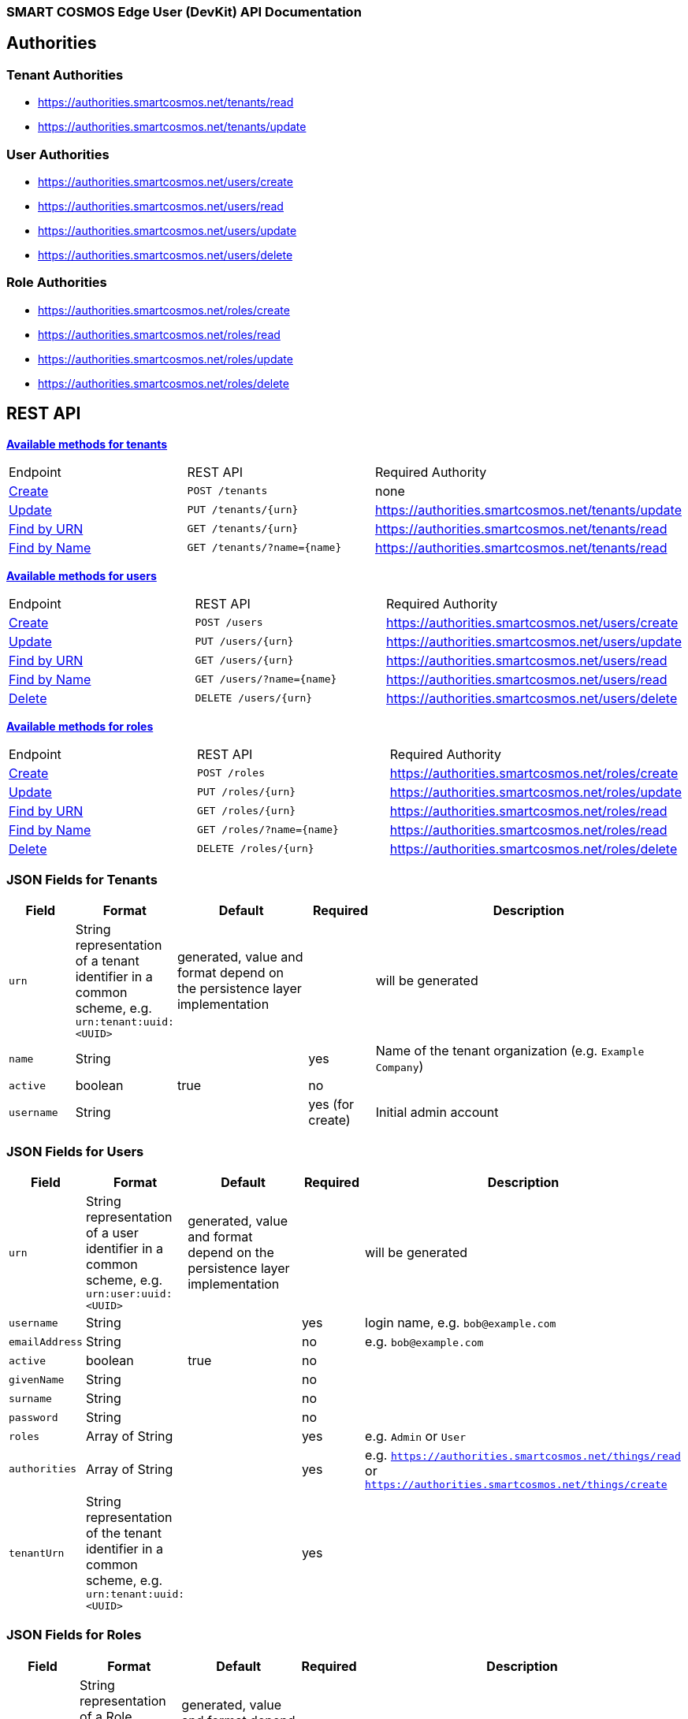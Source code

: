 === SMART COSMOS Edge User (DevKit) API Documentation

== Authorities

=== Tenant Authorities

- https://authorities.smartcosmos.net/tenants/read
- https://authorities.smartcosmos.net/tenants/update

=== User Authorities

- https://authorities.smartcosmos.net/users/create
- https://authorities.smartcosmos.net/users/read
- https://authorities.smartcosmos.net/users/update
- https://authorities.smartcosmos.net/users/delete

=== Role Authorities

- https://authorities.smartcosmos.net/roles/create
- https://authorities.smartcosmos.net/roles/read
- https://authorities.smartcosmos.net/roles/update
- https://authorities.smartcosmos.net/roles/delete

== REST API

<<tenants, *Available methods for tenants*>>

|====================
|Endpoint|REST API|Required Authority
|<<tenantcreate1, Create>>|`POST /tenants`|none
|<<tenantupdate1, Update>>|`PUT /tenants/{urn}`|https://authorities.smartcosmos.net/tenants/update
|<<tenantread1, Find by URN>>|`GET /tenants/{urn}`|https://authorities.smartcosmos.net/tenants/read
|<<tenantread2, Find by Name>>|`GET /tenants/?name={name}`|https://authorities.smartcosmos.net/tenants/read
|====================

<<users, *Available methods for users*>>

|====================
|Endpoint|REST API|Required Authority
|<<usercreate1, Create>>|`POST /users`|https://authorities.smartcosmos.net/users/create
|<<userupdate1, Update>>|`PUT /users/{urn}`|https://authorities.smartcosmos.net/users/update
|<<userread1, Find by URN>>|`GET /users/{urn}`|https://authorities.smartcosmos.net/users/read
|<<userread2, Find by Name>>|`GET /users/?name={name}`|https://authorities.smartcosmos.net/users/read
|<<userdelete1, Delete>>|`DELETE /users/{urn}`|https://authorities.smartcosmos.net/users/delete
|====================

<<roles, *Available methods for roles*>>

|====================
|Endpoint|REST API|Required Authority
|<<rolecreate1, Create>>|`POST /roles`|https://authorities.smartcosmos.net/roles/create
|<<roleupdate1, Update>>|`PUT /roles/{urn}`|https://authorities.smartcosmos.net/roles/update
|<<roleread1, Find by URN>>|`GET /roles/{urn}`|https://authorities.smartcosmos.net/roles/read
|<<roleread2, Find by Name>>|`GET /roles/?name={name}`|https://authorities.smartcosmos.net/roles/read
|<<roledelete1, Delete>>|`DELETE /roles/{urn}`|https://authorities.smartcosmos.net/roles/delete
|====================

=== JSON Fields for Tenants
[width="100%",options="header",cols="1,^1,2,^1,5"]
|====================
| Field | Format | Default | Required | Description
| `urn` | String representation of a tenant identifier in a common scheme, e.g. `urn:tenant:uuid:<UUID>` | generated, value and format depend on the persistence layer implementation | | will be generated
| `name` | String | | yes | Name of the tenant organization (e.g. `Example Company`)
| `active` | boolean |  true | no |
| `username` | String | | yes (for create) | Initial admin account
|====================

=== JSON Fields for Users
[width="100%",options="header",cols="1,^1,2,^1,5"]
|====================
| Field | Format | Default | Required | Description
| `urn` | String representation of a user identifier in a common scheme, e.g. `urn:user:uuid:<UUID>` | generated, value and format depend on the persistence layer implementation | | will be generated
| `username` | String | | yes | login name, e.g. `bob@example.com`
| `emailAddress` | String | | no | e.g. `bob@example.com`
| `active` | boolean |  true | no |
| `givenName` | String |  | no |
| `surname` | String |  | no |
| `password` | String |  | no |
| `roles` | Array of String |  | yes | e.g. `Admin` or `User`
| `authorities` | Array of String |  | yes | e.g. `https://authorities.smartcosmos.net/things/read` or `https://authorities.smartcosmos.net/things/create`
| `tenantUrn` | String representation of the tenant identifier in a common scheme, e.g. `urn:tenant:uuid:<UUID>` |  | yes |
|====================

=== JSON Fields for Roles
[width="100%",options="header",cols="1,^1,2,^1,5"]
|====================
| Field | Format | Default | Required | Description
| `urn` | String representation of a Role identifier in a common scheme, e.g. `urn:role:uuid:<UUID>` | generated, value and format depend on the persistence layer implementation | | will be generated
| `name` | String | | yes | Unique name of the role, e.g. `Admin`
| `authorities` | Array of String |  | yes | e.g. `https://authorities.smartcosmos.net/things/read` or `https://authorities.smartcosmos.net/things/create`
| `tenantUrn` | String representation of the tenant identifier in a common scheme, e.g. `urn:tenant:uuid:<UUID>` |  | yes |
|====================

.**URN Scheme**
Note that the illustrated scheme for URNs is only for documentation purposes. There must not be any assumptions or expectations on the scheme in the REST layer. All URNs or identifiers are just `String` values in the scope of REST modules!

=== Request parameters
[width="100%",options="header",cols="1,^1,2,^1,5"]
|====================
| Parameter | Parameter Type |Format | Default | Description
| `urn` | url | String | no default | the URN of the Tenant, User, or Role
| `name` | query | String | optional | Optional search parameter to filter the search result by `name`
|====================


=== API Endpoints

[[tenants]]
==== Tenant Endpoints

[[tenantcreate1]]
===== Create - `POST /tenants`

----
POST /tenants
----

*Example 1*
[source,json]
----
{
    "active": true,
    "name": "Example Company",
    "username": "waldo@example.com"
}
----

.Response
----
201 CREATED
----
[source,json]
----
{
    "urn": "urn:tenant:uuid:346e742e-2f1e-4d91-9ffe-7b38eec6219c",
    "admin": {
        "urn": "urn:user:uuid:34068f4d-12a5-4546-80f8-9f84b762db20",
        "username": "waldo@example.com",
        "password": "PleaseChangeMeImmediately",
        "roles": [
          "Admin"
        ],
        "tenantUrn": "urn:tenant:uuid:346e742e-2f1e-4d91-9ffe-7b38eec6219c"
    }
}
----

*Example 2*
[source,json]
----
{
    "name": "Example Company",
    "username": "waldo@example.com"
}
----

.Response
----
201 CREATED
----
[source,json]
----
{
    "urn": "urn:tenant:uuid:346e742e-2f1e-4d91-9ffe-7b38eec6219c",
    "admin": {
        "urn": "urn:user:uuid:34068f4d-12a5-4546-80f8-9f84b762db20",
        "username": "waldo@example.com",
        "password": "PleaseChangeMeImmediately",
        "roles": [
          "Admin"
        ],
        "tenantUrn": "urn:tenant:uuid:346e742e-2f1e-4d91-9ffe-7b38eec6219c"
    }
}
----

[[tenantupdate1]]
===== Update - `PUT /tenants/{urn}`

----
PUT /tenants/urn:tenant:uuid:346e742e-2f1e-4d91-9ffe-7b38eec6219c
----
[source,json]
----
{
    "active": false,
    "name": "My Example Company"
}
----
.Response
----
204 NO CONTENT
----

[[tenantread1]]
===== Find by URN - `GET /tenants/{urn}`

----
GET /tenants/urn:tenant:uuid:346e742e-2f1e-4d91-9ffe-7b38eec6219c
----
.Response
----
200 OK
----
[source,json]
----
{
    "urn": "urn:tenant:uuid:346e742e-2f1e-4d91-9ffe-7b38eec6219c",
    "active": true,
    "name": "My Example Company"
}
----

[[tenantread2]]
===== Find by Name - `GET /tenants/?name={name}`

----
GET /tenants?name=My%20Example%20Company
----
.Response
----
200 OK
----
[source,json]
----
{
    "urn": "urn:tenant:uuid:346e742e-2f1e-4d91-9ffe-7b38eec6219c",
    "active": true,
    "name": "My Example Company"
}
----

----
GET /tenants
----
.Response
----
200 OK
----
[source,json]
----
[
    {
        "urn": "urn:tenant:uuid:346e742e-2f1e-4d91-9ffe-7b38eec6219c",
        "active": true,
        "name": "My Example Company"
    },
    {
        "urn": "urn:tenant:uuid:f1e4ff26-2a5f-41c6-8533-4994cb2cceec",
        "active": true,
        "name": "Another Example Company"
    }
]
----


[[users]]
==== User Endpoints

[[usercreate1]]
===== Create - `POST /users`

----
POST /users
----

*Example 1*
[source,json]
----
{
    "active": true,
    "roles": [
        "User"
    ],
    "username": "bob@example.com",
    "emailAddress": "bob@example.com",
    "givenName": "Bob",
    "surname": "Smith"
}
----

.Response
----
201 CREATED
----
[source,json]
----
{
    "urn": "urn:user:uuid:68a76616-3748-4bc2-93c1-3940b47abb7f",
    "username": "bob@example.com",
    "password": "PleaseChangeMeImmediately",
    "roles": [
        "User"
    ],
    "tenantUrn": "urn:tenant:uuid:69bb7c6a-a43b-493d-8e9d-e5a3ed65728a"
}
----

*Example 2*
[source,json]
----
{
    "roles": [
        "User"
    ],
    "username": "bob@example.com"
}
----

.Response
----
201 CREATED
----
[source,json]
----
{
    "urn": "urn:user:uuid:68a76616-3748-4bc2-93c1-3940b47abb7f",
    "username": "bob@example.com",
    "password": "PleaseChangeMeImmediately",
    "roles": [
        "User"
    ],
    "tenantUrn": "urn:tenant:uuid:69bb7c6a-a43b-493d-8e9d-e5a3ed65728a"
}
----

[[userupdate1]]
===== Update - `PUT /users/{urn}`

----
PUT /users/urn:user:uuid:68a76616-3748-4bc2-93c1-3940b47abb7f
----
[source,json]
----
{
    "active": false,
    "password": "xyz1234567"
}
----
.Response
----
204 NO CONTENT
----

[[userread1]]
===== Find by URN - `GET /users/{urn}`

----
GET /users/urn:user:uuid:68a76616-3748-4bc2-93c1-3940b47abb7f
----
.Response
----
200 OK
----
[source,json]
----
{
    "urn": "urn:user:uuid:68a76616-3748-4bc2-93c1-3940b47abb7f",
    "active": true,
    "roles": [
        "User"
    ],
    "username": "bob@example.com",
    "emailAddress": "bob@example.com",
    "givenName": "Bob",
    "surname": "Smith",
    "tenantUrn": "urn:tenant:uuid:69bb7c6a-a43b-493d-8e9d-e5a3ed65728a"
}
----

[[userread2]]
==== Find by Name - `GET /users?name={name}`

----
GET /users
----
.Response
----
200 OK
----
[source,json]
----
[
    {
        "urn": "urn:user:uuid:68a76616-3748-4bc2-93c1-3940b47abb7f",
        "active": true,
        "roles": [
            "User"
        ],
        "username": "bob@example.com",
        "emailAddress": "bob@example.com",
        "givenName": "Bob",
        "surname": "Smith",
        "tenantUrn": "urn:tenant:uuid:69bb7c6a-a43b-493d-8e9d-e5a3ed65728a"
    },
    {
        "urn": "urn:user:uuid:af37520d-86ad-49fe-be25-92ce269fbda4",
        "active": true,
        "roles": [
            "Admin"
        ],
        "username": "jane@example.com",
        "emailAddress": "jane@example.com",
        "givenName": "Jane",
        "surname": "Smith",
        "tenantUrn": "urn:tenant:uuid:69bb7c6a-a43b-493d-8e9d-e5a3ed65728a"
    }
]
----

[[userdelete1]]
===== Delete - `DELETE /users/{urn}`

----
DELETE /users/urn:role:uuid:fcdf5432-49a8-45ef-96a2-94a022022860
----
.Response
----
204 NO CONTENT
----

[[roles]]
==== Roles Endpoints

[[rolecreate1]]
===== Create - `POST /roles/`

----
POST /roles/
----
[source,json]
----
{
    "name": "User",
    "authorities": [
        "https://authorities.smartcosmos.net/things/read"
    ]
}
----

.Response
----
201 CREATED
----
[source,json]
----
{
    "urn": "urn:role:uuid:fcdf5432-49a8-45ef-96a2-94a022022860",
    "name": "User",
    "active": true,
    "authorities": [
        "https://authorities.smartcosmos.net/things/read"
    ],
    "tenantUrn": "urn:tenant:uuid:69bb7c6a-a43b-493d-8e9d-e5a3ed65728a"
}
----

[[roleupdate1]]
===== Update - `PUT /roles/{urn}`

----
PUT /roles/urn:role:uuid:fcdf5432-49a8-45ef-96a2-94a022022860
----
[source,json]
----
{
    "name": "User",
    "authorities": [
        "https://authorities.smartcosmos.net/things/read"
    ]
}
----
.Response
----
204 NO CONTENT
----

[[roleread1]]
===== Find by URN - `GET /roles/{urn}`

----
GET /roles/urn:role:uuid:318a9fae-0218-486c-b9f6-86f76b2ff6af
----
.Response
----
200 OK
----
[source,json]
----
{
    "urn": "urn:role:uuid:318a9fae-0218-486c-b9f6-86f76b2ff6af",
    "name": "Admin",
    "active": true,
    "authorities": [
        "https://authorities.smartcosmos.net/things/read",
        "https://authorities.smartcosmos.net/things/create"
    ],
    "tenantUrn": "urn:tenant:uuid:69bb7c6a-a43b-493d-8e9d-e5a3ed65728a"
}
----

[[roleread2]]
===== Find by Name - `GET /roles?name={name}`

----
GET /roles
----
.Response
----
200 OK
----
[source,json]
----
[
    {
        "urn": "urn:role:uuid:318a9fae-0218-486c-b9f6-86f76b2ff6af",
        "name": "Admin",
        "active": true,
        "authorities": [
            "https://authorities.smartcosmos.net/things/read",
            "https://authorities.smartcosmos.net/things/create"
        ],
        "tenantUrn": "urn:tenant:uuid:69bb7c6a-a43b-493d-8e9d-e5a3ed65728a"
    },
    {
        "urn": "urn:role:uuid:fcdf5432-49a8-45ef-96a2-94a022022860",
        "name": "User",
        "active": true,
        "authorities": [
            "https://authorities.smartcosmos.net/things/read"
        ],
        "tenantUrn": "urn:tenant:uuid:69bb7c6a-a43b-493d-8e9d-e5a3ed65728a"
    }
]
----

[[roledelete1]]
===== Delete - `DELETE /roles/{urn}`

----
DELETE /roles/urn:role:uuid:fcdf5432-49a8-45ef-96a2-94a022022860
----
.Response
----
204 NO CONTENT
----

== Configuration

Below is a typical `smartcosmos-edge-user-devkit.yml` file, which provides configuration
for the service.  Individual endpoints can be turned off by setting their respective
`enabled` flags to false. The default behavior (i.e., in the absence of an `enabled`
  flag for the endpoint) is enabled.

For a docker-compose deployment of
https://github.com/SMARTRACTECHNOLOGY/smartcosmos-devkit[SMART COSMOS DevKit],
the file is located in
the `config` directory. For a deployment in which the developer
is running her own
https://github.com/SMARTRACTECHNOLOGY/smartcosmos-config-server[SMART COSMOS config-server]
service, the file is located in the top directory of
https://github.com/SMARTRACTECHNOLOGY/smartcosmos-cluster-config[smartcosmos-cluster-config].

[source,yaml]
----
server:
  port: 45371

spring:
  datasource:
    url: jdbc:mysql://{dbServer}/{dbName}
    username: {dbUser}
    password: {dbPassword}
    driver-class-name: org.mariadb.jdbc.Driver
    test-on-borrow: true
    validation-query: SELECT 1
  jpa:
    hibernate:
      # Edge User DevKit and User Details DevKit share the database scheme
      ddl-auto: update
      naming_strategy: org.hibernate.cfg.EJB3NamingStrategy

smartcosmos:
  security:
    enabled: true

  endpoints:
    tenants:
      enabled: true
      create.enabled: true
      read:
        urn.enabled: true
        all.enabled: true
      update.enabled: true
    users:
      enabled: true
      create.enabled: true
      read:
        urn.enabled: true
        all.enabled: true
      update.enabled: true
      delete.enabled: true
    roles:
      enabled: true
      create.enabled: true
      read:
        urn.enabled: true
        all.enabled: true
      update.enabled: true
      delete.enabled: true
----
